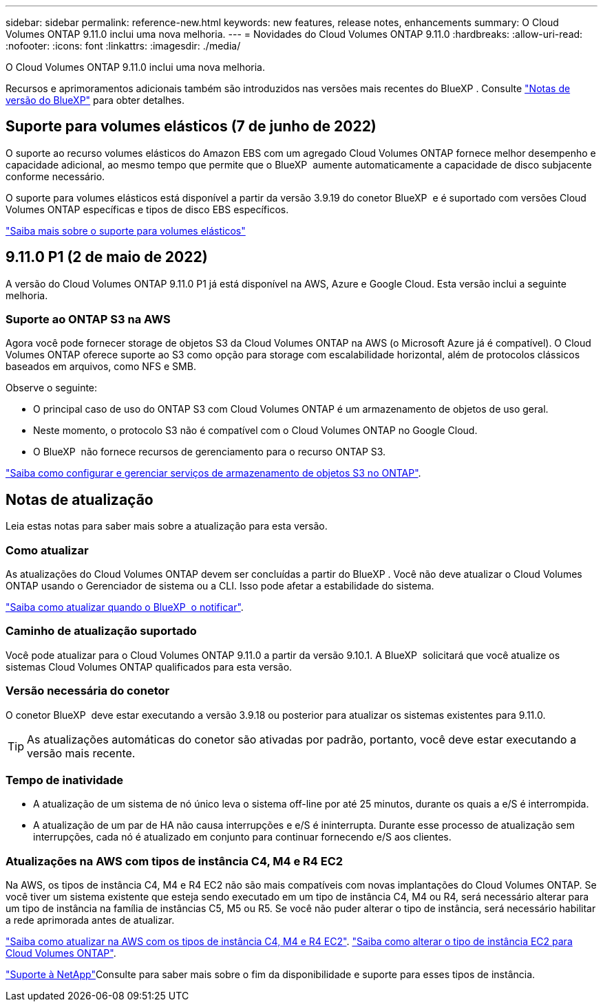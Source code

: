 ---
sidebar: sidebar 
permalink: reference-new.html 
keywords: new features, release notes, enhancements 
summary: O Cloud Volumes ONTAP 9.11.0 inclui uma nova melhoria. 
---
= Novidades do Cloud Volumes ONTAP 9.11.0
:hardbreaks:
:allow-uri-read: 
:nofooter: 
:icons: font
:linkattrs: 
:imagesdir: ./media/


[role="lead"]
O Cloud Volumes ONTAP 9.11.0 inclui uma nova melhoria.

Recursos e aprimoramentos adicionais também são introduzidos nas versões mais recentes do BlueXP . Consulte https://docs.netapp.com/us-en/bluexp-cloud-volumes-ontap/whats-new.html["Notas de versão do BlueXP"^] para obter detalhes.



== Suporte para volumes elásticos (7 de junho de 2022)

O suporte ao recurso volumes elásticos do Amazon EBS com um agregado Cloud Volumes ONTAP fornece melhor desempenho e capacidade adicional, ao mesmo tempo que permite que o BlueXP  aumente automaticamente a capacidade de disco subjacente conforme necessário.

O suporte para volumes elásticos está disponível a partir da versão 3.9.19 do conetor BlueXP  e é suportado com versões Cloud Volumes ONTAP específicas e tipos de disco EBS específicos.

https://docs.netapp.com/us-en/bluexp-cloud-volumes-ontap/concept-aws-elastic-volumes.html["Saiba mais sobre o suporte para volumes elásticos"^]



== 9.11.0 P1 (2 de maio de 2022)

A versão do Cloud Volumes ONTAP 9.11.0 P1 já está disponível na AWS, Azure e Google Cloud. Esta versão inclui a seguinte melhoria.



=== Suporte ao ONTAP S3 na AWS

Agora você pode fornecer storage de objetos S3 da Cloud Volumes ONTAP na AWS (o Microsoft Azure já é compatível). O Cloud Volumes ONTAP oferece suporte ao S3 como opção para storage com escalabilidade horizontal, além de protocolos clássicos baseados em arquivos, como NFS e SMB.

Observe o seguinte:

* O principal caso de uso do ONTAP S3 com Cloud Volumes ONTAP é um armazenamento de objetos de uso geral.
* Neste momento, o protocolo S3 não é compatível com o Cloud Volumes ONTAP no Google Cloud.
* O BlueXP  não fornece recursos de gerenciamento para o recurso ONTAP S3.


https://docs.netapp.com/us-en/ontap/object-storage-management/index.html["Saiba como configurar e gerenciar serviços de armazenamento de objetos S3 no ONTAP"^].



== Notas de atualização

Leia estas notas para saber mais sobre a atualização para esta versão.



=== Como atualizar

As atualizações do Cloud Volumes ONTAP devem ser concluídas a partir do BlueXP . Você não deve atualizar o Cloud Volumes ONTAP usando o Gerenciador de sistema ou a CLI. Isso pode afetar a estabilidade do sistema.

http://docs.netapp.com/us-en/bluexp-cloud-volumes-ontap/task-updating-ontap-cloud.html["Saiba como atualizar quando o BlueXP  o notificar"^].



=== Caminho de atualização suportado

Você pode atualizar para o Cloud Volumes ONTAP 9.11.0 a partir da versão 9.10.1. A BlueXP  solicitará que você atualize os sistemas Cloud Volumes ONTAP qualificados para esta versão.



=== Versão necessária do conetor

O conetor BlueXP  deve estar executando a versão 3.9.18 ou posterior para atualizar os sistemas existentes para 9.11.0.


TIP: As atualizações automáticas do conetor são ativadas por padrão, portanto, você deve estar executando a versão mais recente.



=== Tempo de inatividade

* A atualização de um sistema de nó único leva o sistema off-line por até 25 minutos, durante os quais a e/S é interrompida.
* A atualização de um par de HA não causa interrupções e e/S é ininterrupta. Durante esse processo de atualização sem interrupções, cada nó é atualizado em conjunto para continuar fornecendo e/S aos clientes.




=== Atualizações na AWS com tipos de instância C4, M4 e R4 EC2

Na AWS, os tipos de instância C4, M4 e R4 EC2 não são mais compatíveis com novas implantações do Cloud Volumes ONTAP. Se você tiver um sistema existente que esteja sendo executado em um tipo de instância C4, M4 ou R4, será necessário alterar para um tipo de instância na família de instâncias C5, M5 ou R5. Se você não puder alterar o tipo de instância, será necessário habilitar a rede aprimorada antes de atualizar.

link:https://docs.netapp.com/us-en/bluexp-cloud-volumes-ontap/task-updating-ontap-cloud.html#upgrades-in-aws-with-c4-m4-and-r4-ec2-instance-types["Saiba como atualizar na AWS com os tipos de instância C4, M4 e R4 EC2"^]. link:https://docs.netapp.com/us-en/bluexp-cloud-volumes-ontap/task-change-ec2-instance.html["Saiba como alterar o tipo de instância EC2 para Cloud Volumes ONTAP"^].

link:https://mysupport.netapp.com/info/communications/ECMLP2880231.html["Suporte à NetApp"^]Consulte para saber mais sobre o fim da disponibilidade e suporte para esses tipos de instância.
